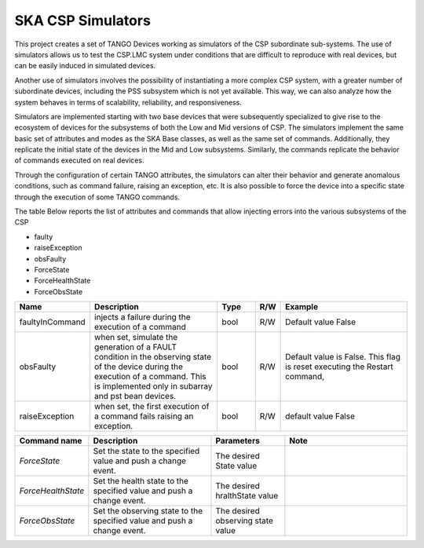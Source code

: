 .. skeleton documentation master file, created by
   sphinx-quickstart on Thu May 17 15:17:35 2018.
   You can adapt this file completely to your liking, but it should at least
   contain the root `toctree` directive.

SKA CSP Simulators 
==================

This project creates a set of TANGO Devices working as simulators of the CSP subordinate sub-systems.
The use of simulators allows us to test the CSP.LMC system under conditions that are difficult to
reproduce with real devices, but can be easily induced in simulated devices.

Another use of simulators involves the possibility of instantiating a more complex CSP system, with
a greater number of subordinate devices, including the PSS subsystem which is not yet available.
This way, we can also analyze how the system behaves in terms of scalability, reliability, and
responsiveness.



Simulators are implemented starting with two base devices that were subsequently specialized
to give rise to the ecosystem of devices for the subsystems of both the Low and Mid versions of CSP.
The simulators implement the same basic set of attributes and modes as the SKA Base classes, 
as well as the same set of commands.
Additionally, they replicate the initial state of the devices in the Mid and Low subsystems.
Similarly, the commands replicate the behavior of commands executed on real devices.

Through the configuration of certain TANGO attributes, the simulators can alter their behavior
and generate anomalous conditions, such as command failure, raising an exception, etc.
It is also possible to force the device into a specific state through the execution of some 
TANGO commands.

The table Below reports the list of attributes and commands that allow injecting errors into the various
subsystems of the CSP

- faulty
- raiseException
- obsFaulty
- ForceState
- ForceHealthState
- ForceObsState

.. list-table::
   :widths: 15 35 10 5 35
   :header-rows: 1

   * - Name
     - Description
     - Type
     - R/W
     - Example
   * - faultyInCommand
     - injects a failure during the execution of a command
     - bool
     - R/W
     - Default value False
   * - obsFaulty  
     - when set, simulate the generation of a FAULT condition in the observing state of the device during the execution of a command. This is implemented only in subarray and pst bean devices.
     - bool
     - R/W
     - Default value is False. This flag is reset executing the Restart command,
   * - raiseException
     - when set, the first execution of a command fails raising an exception.
     - bool
     - R/W
     - default value False
   
.. list-table::
   :widths: 15 25 15 25
   :header-rows: 1

   * - Command name
     - Description
     - Parameters
     - Note
   * - *ForceState*
     - Set the state to the specified value and push a change event.
     - The desired State value
     -
   * - *ForceHealthState*
     - Set the health state to the specified value and push a change event.
     - The desired hralthState value
     -
   * - *ForceObsState*
     - Set the observing state to the specified value and push a change event.
     - The desired observing state value
     -